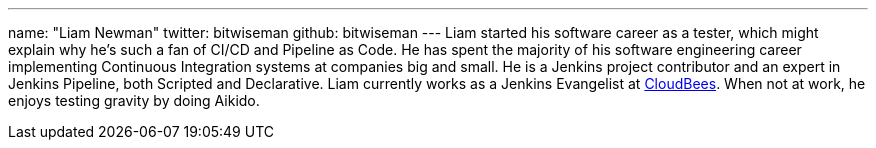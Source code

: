 ---
name: "Liam Newman"
twitter: bitwiseman
github: bitwiseman
---
Liam started his software career as a tester, which might explain why he's such a fan of CI/CD and Pipeline as Code.
He has spent the majority of his software engineering career implementing Continuous Integration systems at companies big and small.
He is a Jenkins project contributor and an expert in Jenkins Pipeline, both Scripted and Declarative.
Liam currently works as a Jenkins Evangelist at link:https://cloudbees.com[CloudBees].
When not at work, he enjoys testing gravity by doing Aikido.
